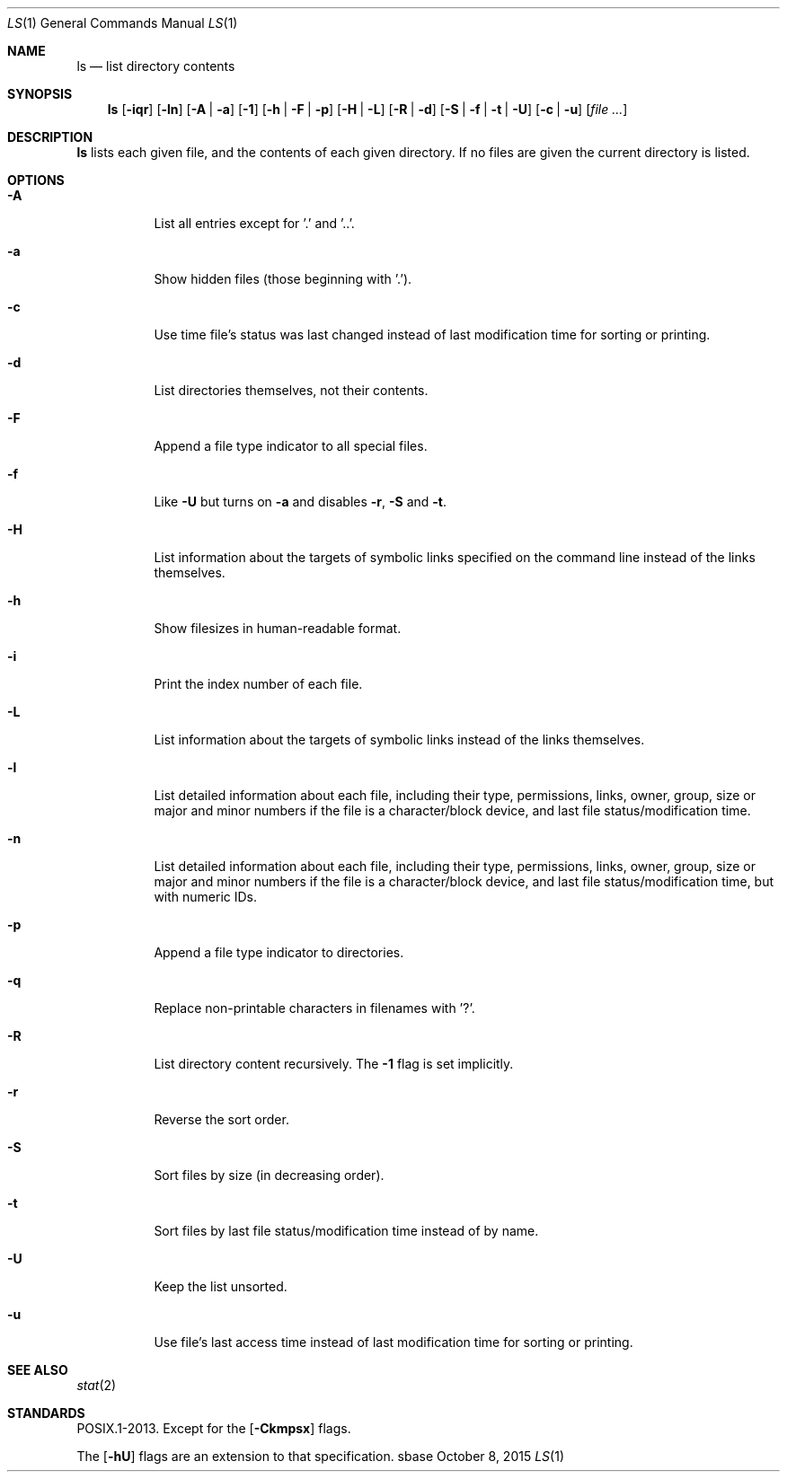 .Dd October 8, 2015
.Dt LS 1
.Os sbase
.Sh NAME
.Nm ls
.Nd list directory contents
.Sh SYNOPSIS
.Nm
.Op Fl iqr
.Op Fl ln
.Op Fl A | a
.Op Fl 1
.Op Fl h | F | p
.Op Fl H | L
.Op Fl R | d
.Op Fl S | f | t | U
.Op Fl c | u
.Op Ar file ...
.Sh DESCRIPTION
.Nm
lists each given file, and the contents of each given directory.
If no files are given the current directory is listed.
.Sh OPTIONS
.Bl -tag -width Ds
.It Fl A
List all entries except for '.' and '..'.
.It Fl a
Show hidden files (those beginning with '.').
.It Fl c
Use time file's status was last changed instead of last
modification time for sorting or printing.
.It Fl d
List directories themselves, not their contents.
.It Fl F
Append a file type indicator to all special files.
.It Fl f
Like
.Fl U
but turns on
.Fl a
and disables
.Fl r ,
.Fl S
and
.Fl t .
.It Fl H
List information about the targets of symbolic links specified on the command
line instead of the links themselves.
.It Fl h
Show filesizes in human\-readable format.
.It Fl i
Print the index number of each file.
.It Fl L
List information about the targets of symbolic links instead of the links
themselves.
.It Fl l
List detailed information about each file, including their type, permissions,
links, owner, group, size or major and minor numbers if the file is a
character/block device, and last file status/modification time.
.It Fl n
List detailed information about each file, including their type, permissions,
links, owner, group, size or major and minor numbers if the file is a
character/block device, and last file status/modification time, but with
numeric IDs.
.It Fl p
Append a file type indicator to directories.
.It Fl q
Replace non-printable characters in filenames with '?'.
.It Fl R
List directory content recursively.
The
.Fl 1
flag is set implicitly.
.It Fl r
Reverse the sort order.
.It Fl S
Sort files by size (in decreasing order).
.It Fl t
Sort files by last file status/modification time instead of by name.
.It Fl U
Keep the list unsorted.
.It Fl u
Use file's last access time instead of last modification time for
sorting or printing.
.El
.Sh SEE ALSO
.Xr stat 2
.Sh STANDARDS
POSIX.1-2013.
Except for the
.Op Fl Ckmpsx
flags.
.Pp
The
.Op Fl hU
flags are an extension to that specification.
